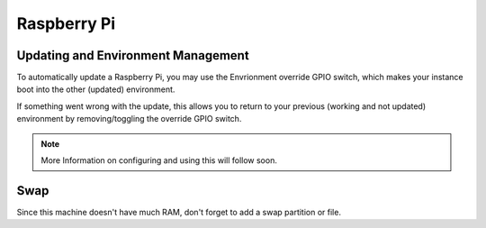 Raspberry Pi
============


Updating and Environment Management
-----------------------------------

To automatically update a Raspberry Pi, you may use the Envrionment override GPIO
switch, which makes your instance boot into the other (updated) environment.

If something went wrong with the update, this allows you to return to your previous
(working and not updated) environment by removing/toggling the override GPIO switch.

.. note::
  More Information on configuring and using this will follow soon.

Swap
----
Since this machine doesn't have much RAM, don't forget to add a swap partition
or file.
